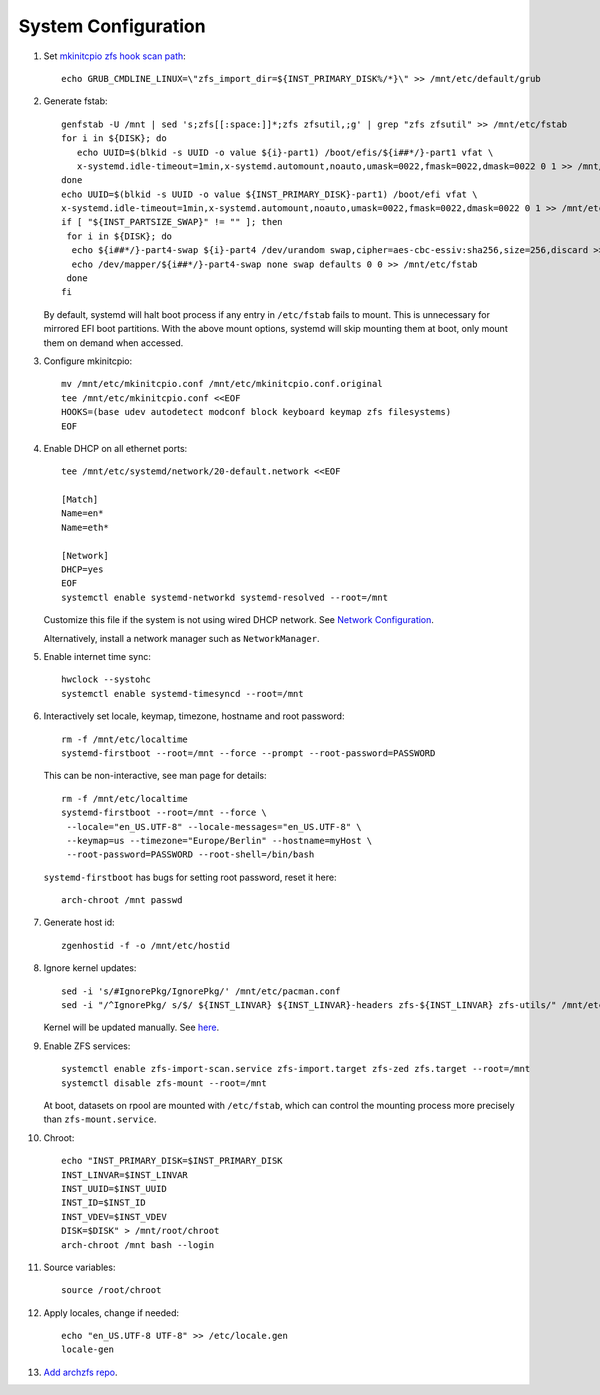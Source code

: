 .. highlight:: sh

System Configuration
======================

.. contents:: Table of Contents
   :local:

#. Set `mkinitcpio zfs hook scan path
   <https://github.com/archzfs/archzfs/blob/master/src/zfs-utils/zfs-utils.initcpio.install>`__::

    echo GRUB_CMDLINE_LINUX=\"zfs_import_dir=${INST_PRIMARY_DISK%/*}\" >> /mnt/etc/default/grub

#. Generate fstab::

    genfstab -U /mnt | sed 's;zfs[[:space:]]*;zfs zfsutil,;g' | grep "zfs zfsutil" >> /mnt/etc/fstab
    for i in ${DISK}; do
       echo UUID=$(blkid -s UUID -o value ${i}-part1) /boot/efis/${i##*/}-part1 vfat \
       x-systemd.idle-timeout=1min,x-systemd.automount,noauto,umask=0022,fmask=0022,dmask=0022 0 1 >> /mnt/etc/fstab
    done
    echo UUID=$(blkid -s UUID -o value ${INST_PRIMARY_DISK}-part1) /boot/efi vfat \
    x-systemd.idle-timeout=1min,x-systemd.automount,noauto,umask=0022,fmask=0022,dmask=0022 0 1 >> /mnt/etc/fstab
    if [ "${INST_PARTSIZE_SWAP}" != "" ]; then
     for i in ${DISK}; do
      echo ${i##*/}-part4-swap ${i}-part4 /dev/urandom swap,cipher=aes-cbc-essiv:sha256,size=256,discard >> /mnt/etc/crypttab
      echo /dev/mapper/${i##*/}-part4-swap none swap defaults 0 0 >> /mnt/etc/fstab
     done
    fi

   By default, systemd will halt boot process if any entry in ``/etc/fstab`` fails
   to mount. This is unnecessary for mirrored EFI boot partitions.
   With the above mount options, systemd will skip mounting them at boot,
   only mount them on demand when accessed.

#. Configure mkinitcpio::

    mv /mnt/etc/mkinitcpio.conf /mnt/etc/mkinitcpio.conf.original
    tee /mnt/etc/mkinitcpio.conf <<EOF
    HOOKS=(base udev autodetect modconf block keyboard keymap zfs filesystems)
    EOF

#. Enable DHCP on all ethernet ports::

     tee /mnt/etc/systemd/network/20-default.network <<EOF

     [Match]
     Name=en*
     Name=eth*

     [Network]
     DHCP=yes
     EOF
     systemctl enable systemd-networkd systemd-resolved --root=/mnt

   Customize this file if the system is not using wired DHCP network.
   See `Network Configuration <https://wiki.archlinux.org/index.php/Network_configuration>`__.

   Alternatively, install a network manager such as
   ``NetworkManager``.

#. Enable internet time sync::

    hwclock --systohc
    systemctl enable systemd-timesyncd --root=/mnt

#. Interactively set locale, keymap, timezone, hostname and root password::

    rm -f /mnt/etc/localtime
    systemd-firstboot --root=/mnt --force --prompt --root-password=PASSWORD

   This can be non-interactive, see man page for details::

    rm -f /mnt/etc/localtime
    systemd-firstboot --root=/mnt --force \
     --locale="en_US.UTF-8" --locale-messages="en_US.UTF-8" \
     --keymap=us --timezone="Europe/Berlin" --hostname=myHost \
     --root-password=PASSWORD --root-shell=/bin/bash

   ``systemd-firstboot`` has bugs for setting root password, reset it here::

    arch-chroot /mnt passwd

#. Generate host id::

    zgenhostid -f -o /mnt/etc/hostid

#. Ignore kernel updates::

    sed -i 's/#IgnorePkg/IgnorePkg/' /mnt/etc/pacman.conf
    sed -i "/^IgnorePkg/ s/$/ ${INST_LINVAR} ${INST_LINVAR}-headers zfs-${INST_LINVAR} zfs-utils/" /mnt/etc/pacman.conf

   Kernel will be updated manually. See `here <../1-zfs-linux.html#update-kernel>`__.

#. Enable ZFS services::

    systemctl enable zfs-import-scan.service zfs-import.target zfs-zed zfs.target --root=/mnt
    systemctl disable zfs-mount --root=/mnt

   At boot, datasets on rpool are mounted with ``/etc/fstab``,
   which can control the mounting process more precisely than ``zfs-mount.service``.

#. Chroot::

    echo "INST_PRIMARY_DISK=$INST_PRIMARY_DISK
    INST_LINVAR=$INST_LINVAR
    INST_UUID=$INST_UUID
    INST_ID=$INST_ID
    INST_VDEV=$INST_VDEV
    DISK=$DISK" > /mnt/root/chroot
    arch-chroot /mnt bash --login

#. Source variables::

    source /root/chroot

#. Apply locales, change if needed::

    echo "en_US.UTF-8 UTF-8" >> /etc/locale.gen
    locale-gen

#. `Add archzfs repo <../0-archzfs-repo.html>`__.
